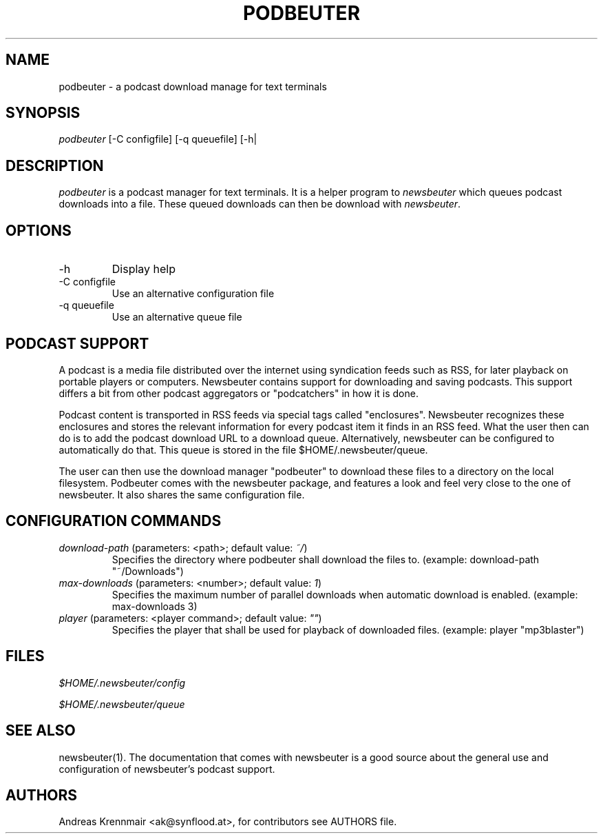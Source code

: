 .\"Generated by db2man.xsl. Don't modify this, modify the source.
.de Sh \" Subsection
.br
.if t .Sp
.ne 5
.PP
\fB\\$1\fR
.PP
..
.de Sp \" Vertical space (when we can't use .PP)
.if t .sp .5v
.if n .sp
..
.de Ip \" List item
.br
.ie \\n(.$>=3 .ne \\$3
.el .ne 3
.IP "\\$1" \\$2
..
.TH "PODBEUTER" 1 "" "" ""
.SH NAME
podbeuter \- a podcast download manage for text terminals
.SH "SYNOPSIS"


\fIpodbeuter\fR [\-C configfile] [\-q queuefile] [\-h|

.SH "DESCRIPTION"


\fIpodbeuter\fR is a podcast manager for text terminals\&. It is a helper program to \fInewsbeuter\fR which queues podcast downloads into a file\&. These queued downloads can then be download with \fInewsbeuter\fR\&.

.SH "OPTIONS"

.TP
\-h
Display help

.TP
\-C configfile
Use an alternative configuration file

.TP
\-q queuefile
Use an alternative queue file

.SH "PODCAST SUPPORT"


A podcast is a media file distributed over the internet using syndication feeds such as RSS, for later playback on portable players or computers\&. Newsbeuter contains support for downloading and saving podcasts\&. This support differs a bit from other podcast aggregators or "podcatchers" in how it is done\&.


Podcast content is transported in RSS feeds via special tags called "enclosures"\&. Newsbeuter recognizes these enclosures and stores the relevant information for every podcast item it finds in an RSS feed\&. What the user then can do is to add the podcast download URL to a download queue\&. Alternatively, newsbeuter can be configured to automatically do that\&. This queue is stored in the file $HOME/\&.newsbeuter/queue\&.


The user can then use the download manager "podbeuter" to download these files to a directory on the local filesystem\&. Podbeuter comes with the newsbeuter package, and features a look and feel very close to the one of newsbeuter\&. It also shares the same configuration file\&.

.SH "CONFIGURATION COMMANDS"

.TP
\fIdownload\-path\fR (parameters: <path>; default value: \fI~/\fR)
Specifies the directory where podbeuter shall download the files to\&. (example: download\-path "~/Downloads")

.TP
\fImax\-downloads\fR (parameters: <number>; default value: \fI1\fR)
Specifies the maximum number of parallel downloads when automatic download is enabled\&. (example: max\-downloads 3)

.TP
\fIplayer\fR (parameters: <player command>; default value: \fI""\fR)
Specifies the player that shall be used for playback of downloaded files\&. (example: player "mp3blaster")

.SH "FILES"


\fI$HOME/\&.newsbeuter/config\fR


\fI$HOME/\&.newsbeuter/queue\fR

.SH "SEE ALSO"


newsbeuter(1)\&. The documentation that comes with newsbeuter is a good source about the general use and configuration of newsbeuter's podcast support\&.

.SH "AUTHORS"


Andreas Krennmair <ak@synflood\&.at>, for contributors see AUTHORS file\&.


